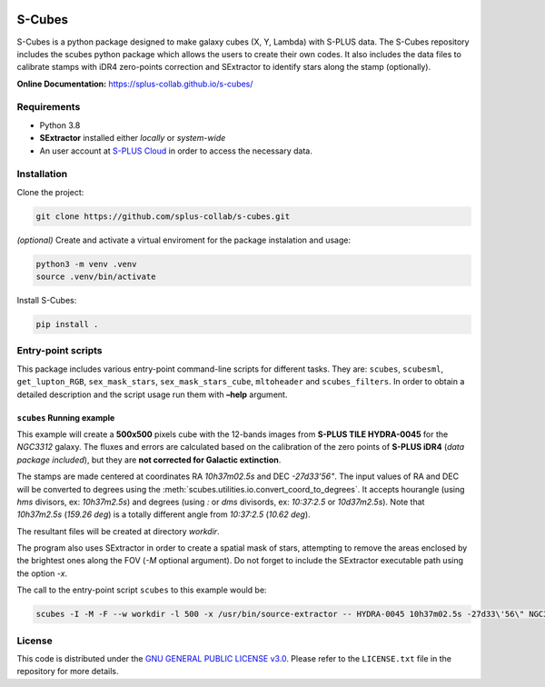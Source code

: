 .. figure:: images/s-cubes_logo.png
   :alt: S-Cubes

S-Cubes
=======

|version| |workflow| |license| |docs|

S-Cubes is a python package designed to make galaxy cubes (X, Y, Lambda) with S-PLUS data. 
The S-Cubes repository includes the scubes python package which allows the users to create 
their own codes. It also includes the data files to calibrate stamps with iDR4 zero-points 
correction and SExtractor to identify stars along the stamp (optionally).

**Online Documentation:** `<https://splus-collab.github.io/s-cubes/>`__

.. _require:

Requirements
------------

-  Python 3.8
-  **SExtractor** installed either *locally* or *system-wide*
-  An user account at `S-PLUS Cloud <https://splus.cloud/>`__ in order
   to access the necessary data.

.. _install:

Installation
------------

Clone the project:

.. code:: console

   git clone https://github.com/splus-collab/s-cubes.git
   
*(optional)* Create and activate a virtual enviroment for the package
instalation and usage:

.. code:: console

   python3 -m venv .venv
   source .venv/bin/activate

Install S-Cubes:

.. code:: console

   pip install .

.. _scripts:

Entry-point scripts
-------------------

This package includes various entry-point command-line scripts for 
different tasks. They are: ``scubes``, ``scubesml``, ``get_lupton_RGB``,
``sex_mask_stars``, ``sex_mask_stars_cube``, ``mltoheader`` and
``scubes_filters``. In order to obtain a detailed description and the 
script usage run them with **–help** argument. 

.. _example:

``scubes`` Running example
..........................

This example will create a **500x500** pixels cube with the 
12-bands images from **S-PLUS TILE HYDRA-0045** for the *NGC3312* 
galaxy. The fluxes and errors are calculated based on the 
calibration of the zero points of **S-PLUS iDR4** (*data package 
included*), but they are **not corrected for Galactic extinction**.

The stamps are made centered at coordinates RA *10h37m02.5s* and DEC
*-27d33’56"*. The input values of RA and DEC will be converted to 
degrees using the :meth:`scubes.utilities.io.convert_coord_to_degrees`. 
It accepts hourangle (using *hms* divisors, ex: *10h37m2.5s*) and 
degrees (using *:* or *dms* divisords, ex: *10:37:2.5* or *10d37m2.5s*).
Note that *10h37m2.5s* (*159.26 deg*) is a totally different angle from 
*10:37:2.5* (*10.62 deg*).

The resultant files will be created at directory *workdir*.

The program also uses SExtractor in order to create a spatial mask of
stars, attempting to remove the areas enclosed by the brightest ones
along the FOV (*-M* optional argument). Do not forget to include the
SExtractor executable path using the option *-x*.

The call to the entry-point script ``scubes`` to this example would be:

.. code:: console

   scubes -I -M -F --w workdir -l 500 -x /usr/bin/source-extractor -- HYDRA-0045 10h37m02.5s -27d33\'56\" NGC3312

.. _license:

License
-------

This code is distributed under the `GNU GENERAL PUBLIC LICENSE
v3.0 <LICENSE>`__. Please refer to the ``LICENSE.txt`` file in the
repository for more details.

.. |version| image:: https://img.shields.io/github/v/tag/splus-collab/s-cubes?include_prereleases&label=version
   :alt: S-Cubes version
   :target: https://github.com/splus-collab/s-cubes

.. |workflow| image:: https://github.com/splus-collab/s-cubes/actions/workflows/docs_deploy.yml/badge.svg
   :alt: Docs build deployment
   :target: https://github.com/splus-collab/s-cubes/blob/main/.github/workflows/docs_deploy.yml 

.. |license| image:: https://img.shields.io/github/license/splus-collab/s-cubes
   :alt: License
   :target: https://github.com/splus-collab/s-cubes/blob/main/LICENSE.txt
   
.. |docs| image:: https://img.shields.io/website?url=https%3A%2F%2Fsplus%2Dcollab.github.io%2Fs-cubes%2F
   :alt: S-Cubes website
   :target: https://splus-collab.github.io/s-cubes/index.html